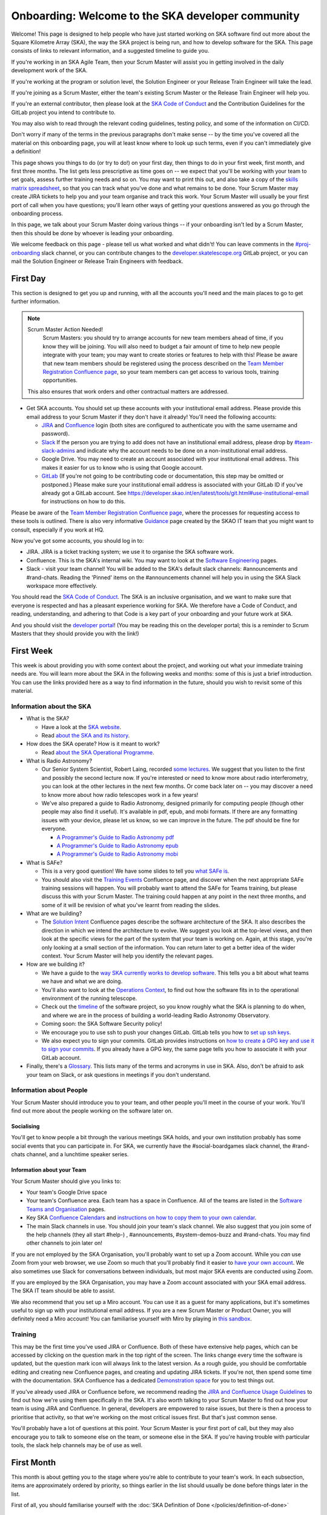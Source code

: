.. _getting_started:

**************************************************
Onboarding: Welcome to the SKA developer community
**************************************************

Welcome! This page is designed to help people who have just started working on SKA software find out more about the Square Kilometre Array (SKA), the way the SKA project is being run, and how to develop software for the SKA.
This page consists of links to relevant information, and a suggested timeline to guide you.

If you're working in an SKA Agile Team, then your Scrum Master will assist you in getting involved in the daily development work of the SKA.

If you're working at the program or solution level, the Solution Engineer or your Release Train Engineer will take the lead.

If you're joining as a Scrum Master, either the team's existing Scrum Master or the Release Train Engineer will help you.

If you're an external contributor, then please look at the `SKA Code of Conduct <https://www.skatelescope.org/ska-organisation/ska-organisation-code-of-conduct-for-meetings/>`_ and the Contribution Guidelines for the GitLab project you intend to contribute to.

You may also wish to read through the relevant coding guidelines, testing policy, and some of the information on CI/CD.

Don't worry if many of the terms in the previous paragraphs don't make sense -- by the time you've covered all the material on this onboarding page, you will at least know where to look up such terms, even if you can't immediately give a definition!

This page shows you things to do (or try to do!) on your first day, then things to do in your first week, first month, and first three months.
The list gets less prescriptive as time goes on -- we expect that you'll be working with your team to set goals, assess further training needs and so on.
You may want to print this out, and also take a copy of the `skills matrix spreadsheet <https://docs.google.com/spreadsheets/d/1aKpe-mbUdVUFIEMw5bQ1Uhs6CVmolKzIItm6-w_9r5o/edit?usp=sharing>`_, so that you can track what you've done and what remains to be done.
Your Scrum Master may create JIRA tickets to help you and your team organise and track this work.
Your Scrum Master will usually be your first port of call when you have questions; you'll learn other ways of getting your questions answered as you go through the onboarding process.



In this page, we talk about your Scrum Master doing various things -- if your onboarding isn't led by a Scrum Master, then this should be done by whoever is leading your onboarding.

We welcome feedback on this page - please tell us what worked and what didn't! You can leave comments in the `#proj-onboarding <https://skao.slack.com/archives/C016VGRJWVC>`_ slack channel, or you can contribute changes to the `developer.skatelescope.org <https://gitlab.com/ska-telescope/developer.skatelescope.org>`_ GitLab project, or you can mail the Solution Engineer or Release Train Engineers with feedback.

First Day
#########

This section is designed to get you up and running, with all the accounts you'll need and the main places to go to get further information.

.. note:: Scrum Master Action Needed!
   Scrum Masters: you should try to arrange accounts for new team members ahead of time, if you know they will be joining.
   You will also need to budget a fair amount of time to help new people integrate with your team; you may want to create stories or features to help with this!
   Please be aware that new team members should be registered using the process described on the `Team Member Registration Confluence page <https://confluence.skatelescope.org/display/SE/Team+Member+Registration>`_, so your team members can get access to various tools, training opportunities.
  This also ensures that work orders and other contractual matters are addressed. 

* Get SKA accounts. You should set up these accounts with your institutional email address. Please provide this email address to your Scrum Master if they don't have it already! You'll need the following accounts:

  * `JIRA <https://jira.skatelescope.org>`_ and `Confluence <https://confluence.skatelescope.org>`_ login (both sites are configured to authenticate you with the same username and password).
  * `Slack <https://skao.slack.com>`_ If the person you are trying to add does not have an institutional email address, please drop by `#team-slack-admins <https://skao.slack.com/archives/CVD3RNCR0>`_ and indicate why the account needs to be done on a non-institutional email address.
  * Google Drive. You may need to create an account associated with your institutional email address. This makes it easier for us to know who is using that Google account.
  * `GitLab <https://gitlab.com/>`_ (If you're not going to be contributing code or documentation, this step may be omitted or postponed.) Please make sure your institutional email address is associated with your GitLab ID if you've already got a GitLab account. See https://developer.skao.int/en/latest/tools/git.html#use-institutional-email for instructions on how to do this.

Please be aware of the `Team Member Registration Confluence page <https://confluence.skatelescope.org/display/SE/Team+Member+Registration>`_, where the processes for requesting access to these tools is outlined. 
There is also very informative `Guidance <https://confluence.skatelescope.org/display/SKAIT/Guidance>`_ page created by the SKAO IT team that you might want to consult, especially if you work at HQ.

Now you've got some accounts, you should log in to:

* JIRA. JIRA is a ticket tracking system; we use it to organise the SKA software work.
* Confluence. This is the SKA's internal wiki. You may want to look at the `Software Engineering <https://confluence.skatelescope.org/display/SE/Software+Engineering>`_ pages.
* Slack - visit your team channel! You will be added to the SKA's default slack channels: #announcements and #rand-chats. Reading the 'Pinned' items on the #announcements channel will help you in using the SKA Slack workspace more effectively.

You should read the `SKA Code of Conduct <https://www.skatelescope.org/ska-organisation/ska-organisation-code-of-conduct-for-meetings/>`_.
The SKA is an inclusive organisation, and we want to make sure that everyone is respected and has a pleasant experience working for SKA.
We therefore have a Code of Conduct, and reading, understanding, and adhering to that Code is a key part of your onboarding and your future work at SKA.

And you should visit the `developer portal <https://developer.skao.int/>`_! (You may be reading this on the developer portal; this is a reminder to Scrum Masters that they should provide you with the link!)

First Week
##########

This week is about providing you with some context about the project, and working out what your immediate training needs are. You will learn more about the SKA in the following weeks and months: some of this is just a brief introduction.
You can use the links provided here as a way to find information in the future, should you wish to revisit some of this material.

Information about the SKA
*************************

* What is the SKA?

  * Have a look at the `SKA website <https://skatelescope.org>`_.
  * Read `about the SKA and its history <https://confluence.skatelescope.org/download/attachments/113803312/DG%20SKA%20Induction%206%20May2020.pptx?version=1&modificationDate=1595231195850&api=v2>`_.

* How does the SKA operate? How is it meant to work?

  * Read `about the SKA Operational Programme <https://confluence.skatelescope.org/download/attachments/113803312/SKA_Programmes_Induction_v2020.1.pdf?version=1&modificationDate=1595231309607&api=v2>`_.

* What is Radio Astronomy?

  * Our Senior System Scientist, Robert Laing, recorded `some lectures <https://confluence.skatelescope.org/display/SE/Lectures+on+Radio+Interferometry?src=contextnavpagetreemode>`_. We suggest that you listen to the first and possibly the second lecture now. If you're interested or need to know more about radio interferometry, you can look at the other lectures in the next few months. Or come back later on -- you may discover a need to know more about how radio telescopes work in a few years!

  * We've also prepared a guide to Radio Astronomy, designed primarily for computing people (though other people may also find it useful). It's available in pdf, epub, and mobi formats. If there are any formatting issues with your device, please let us know, so we can improve in the future. The pdf should be fine for everyone.
    
    * `A Programmer's Guide to Radio Astronomy pdf <https://drive.google.com/file/d/19DFGrk0SsSLfCHyVlYO-Lsv08YsLxC4w/view?usp=sharing>`_
    
    * `A Programmer's Guide to Radio Astronomy epub <https://drive.google.com/file/d/18R0QCyb9Zt4_Y160myEVRwviD0fpC5D9/view?usp=sharing>`_

    * `A Programmer's Guide to Radio Astronomy mobi <https://drive.google.com/file/d/1t9AHHZOsdmav1xAICrSr9jmTcibqQqge/view?usp=sharing>`_

* What is SAFe?

  * This is a very good question! We have some slides to tell you `what SAFe is <https://confluence.skatelescope.org/download/attachments/113803312/SKA%20SAFe%20Introduction%20-%20July%2020.pptx?version=1&modificationDate=1595231478869&api=v2>`_.
  * You should also visit the `Training Events <https://confluence.skatelescope.org/display/SE/Training>`_ Confluence page, and discover when the next appropriate SAFe training sessions will happen. You will probably want to attend the SAFe for Teams training, but please discuss this with your Scrum Master. The training could happen at any point in the next three months, and some of it will be revision of what you've learnt from reading the slides.

* What are we building?

  * The `Solution Intent <https://confluence.skatelescope.org/display/SWSI>`_ Confluence pages describe the software architecture of the SKA. It also describes the direction in which we intend the architecture to evolve. We suggest you look at the top-level views, and then look at the specific views for the part of the system that your team is working on. Again, at this stage, you're only looking at a small section of the information. You can return later to get a better idea of the wider context. Your Scrum Master will help you identify the relevant pages.

* How are we building it?

  * We have a guide to the `way SKA currently works to develop software <https://confluence.skatelescope.org/x/v4EWBg>`_. This tells you a bit about what teams we have and what we are doing.
  * You'll also want to look at the `Operations Context <https://confluence.skatelescope.org/display/SWSI/Operations+Context>`_, to find out how the software fits in to the operational environment of the running telescope.
  * Check out the `timeline <https://confluence.skatelescope.org/display/SE/Vision+and+Roadmap>`_ of the software project, so you know roughly what the SKA is planning to do when, and where we are in the process of building a world-leading Radio Astronomy Observatory.
  * Coming soon: the SKA Software Security policy!

  * We encourage you to use ssh to push your changes GitLab. GitLab tells you how to `set up ssh keys <https://docs.gitlab.com/ee/ssh/>`_.
  * We also expect you to sign your commits. GitLab provides instructions on `how to create a GPG key and use it to sign your commits <https://docs.gitlab.com/ee/user/project/repository/gpg_signed_commits/>`_.
    If you already have a GPG key, the same page tells you how to associate it with your GitLab account.

* Finally, there's a `Glossary <https://confluence.skatelescope.org/display/GLOS/Glossary>`_. This lists many of the terms and acronyms in use in SKA. Also, don't be afraid to ask your team on Slack, or ask questions in meetings if you don't understand.

Information about People
************************

Your Scrum Master should introduce you to your team, and other people you'll meet in the course of your work.
You'll find out more about the people working on the software later on.

Socialising
===========

You'll get to know people a bit through the various meetings SKA holds, and your own institution probably has some social events that you can participate in. For SKA, we currently have the #social-boardgames slack channel, the #rand-chats channel, and a lunchtime speaker series.

Information about your Team
===========================

Your Scrum Master should give you links to:

* Your team's Google Drive space
* Your team's Confluence area. Each team has a space in Confluence. All of the teams are listed in the `Software Teams and Organisation <https://confluence.skatelescope.org/display/SE/Software+Teams+and+Organisation>`_ pages.
* Key SKA `Confluence Calendars <https://confluence.skatelescope.org/calendar/mycalendar.action>`_ and `instructions on how to copy them to your own calendar <https://confluence.skatelescope.org/display/SC/SKA+Calendar+Home>`_.
* The main Slack channels in use. You should join your team's slack channel. We also suggest that you join some of the help channels (they all start #help-) , #announcements, #system-demos-buzz and #rand-chats. You may find other channels to join later on!

If you are not employed by the SKA Organisation, you'll probably want to set up a Zoom account.
While you *can* use Zoom from your web browser, we use Zoom so much that you'll probably find it easier to `have your own account <https://zoom.us/freesignup>`_.
We also sometimes use Slack for conversations between individuals, but most major SKA events are conducted using Zoom.

If you are employed by the SKA Organisation, you may have a Zoom account associated with your SKA email address.
The SKA IT team should be able to assist.

We also recommend that you set up a Miro account. You can use it as a guest for many applications, but it's sometimes useful to sign up with your institutional email address.
If you are a new Scrum Master or Product Owner, you will definitely need a Miro account!
You can familiarise yourself with Miro by playing in `this sandbox <https://miro.com/app/board/o9J_kvL9C7w=/>`_.

Training
********
This may be the first time you've used JIRA or Confluence. Both of these have extensive help pages, which can be accessed by clicking on the question mark in the top right of the screen.
The links change every time the software is updated, but the question mark icon will always link to the latest version.
As a rough guide, you should be comfortable editing and creating new Confluence pages, and creating and updating JIRA tickets.
If you're not, then spend some time with the documentation.
SKA Confluence has a dedicated `Demonstration space <https://confluence.skatelescope.org/display/TS/Demonstration+space>`_ for you to test things out.

If you've already used JIRA or Confluence before, we recommend reading the `JIRA and Confluence Usage Guidelines <https://confluence.skatelescope.org/display/SE/Jira+and+Confluence+Usage+Guidelines>`_ to find out how we're using them specifically in the SKA.
It's also worth talking to your Scrum Master to find out how your team is using JIRA and Confluence.
In general, developers are empowered to raise issues, but there is then a process to prioritise that activity, so that we're working on the most critical issues first.
But that's just common sense.

You'll probably have a lot of questions at this point.
Your Scrum Master is your first port of call, but they may also encourage you to talk to someone else on the team, or someone else in the SKA.
If you're having trouble with particular tools, the slack help channels may be of use as well.

First Month
###########

This month is about getting you to the stage where you're able to contribute to your team's work.
In each subsection, items are approximately ordered by priority, so things earlier in the list should usually be done before things later in the list.

First of all, you should familiarise yourself with the :doc:`SKA Definition of Done </policies/definition-of-done>`

Understanding more about the SKA
********************************

* Find out about your ART (Agile Release Train). An overview of the `structure <https://confluence.skatelescope.org/display/SE/Software+Teams+and+Organisation>`_ will give a general picture. Then you should look at one or other of

  * the `DP ART <https://confluence.skatelescope.org/x/CXx0B>`_
  * the `OMC ART <https://confluence.skatelescope.org/x/nH10B>`_.
  * Have a look at the pages on `Program Increments and PI Planning <https://confluence.skatelescope.org/display/SE/Program+Increments+and+PI+Planning>`_; they will tell you about the regular planning and evaluation cycles of the SKA.
  * And look at the `operational flow <https://confluence.skatelescope.org/display/SE/Observation+Management+and+Controls+Agile+Release+Train?preview=/74743196/74743245/OperationalFlow-v2.pdf>`_. The goal here is to find out where your team fits in the organisation, but with a bit more detail than we had time for in week one.

* Look at the `Module Decomposition <https://confluence.skatelescope.org/display/SWSI/Views%3A+Module>`_ of the SKA, and learn how this maps to the different `GitLab project </en/latest/projects/list.html>`_.
* Read the `Architectural Decision Process <policies/decision-making>`. This process is how we can change and update our architecture, as we find out more about the system we're implementing, or as we need to adopt new technology.  All developers are able to reason about the architecture of the system; you'll need to know the process.

What are your skills?
*********************
Now you know more about what your team does, and where it fits in the organisation, we suggest you look at the `SKA skills matrix <https://docs.google.com/spreadsheets/d/1aKpe-mbUdVUFIEMw5bQ1Uhs6CVmolKzIItm6-w_9r5o/edit?usp=sharing>`_.
You'll now work out with your Scrum Master which skills you need to do your job.
We recommend taking a copy of the skills spreadsheet and putting it in your team area in Google Drive.

The skills are approximately grouped by difficulty and how frequently you might need to do the activity.
The "Advanced" sections often require using different skills together to produce the desired result.
Then assess whether you need to do some training or learning so that you can do your work confidently.
Your Scrum Master may create some JIRA tickets to help manage this.
You can return to this matrix at various points in your SKA work, to use it as a guide when you need to learn new topics.

The skill gradation is only approximate.
Some frequently-needed activities may be classed in the "basic" section of the skills matrix, even if they're conceptually a bit more difficult, simply because we expect you'll need to use them very frequently to work in that area.
The more advanced tasks may require knowledge across multiple domains.
We've tried to arrange these topics in a moderately logical order, leading from skills everyone needs, through to more specific and/or complex skills that may not be needed by everyone.
Then there are a few sections on general programming skills.
This arrangement can only be approximate; there are many ways to arrange this, and the order in which you tackle these is something you should discuss with your Scrum Master.
We do recommend that everyone makes sure they can do the basic tasks in JIRA, Confluence, and Zoom.

You should work through the skills specified by your Scrum Master, and see wheter you can do the associated activity.
Even if you can do the activity, you may need to do some reading to find out how the SKA does things.
You can also sign up for training on the `Confluence training pages <https://confluence.skatelescope.org/display/SE/Training>`_.

Suggested Activities
********************
These are some things we think you might want to do.
Discuss this with your Scrum Master to see which ones are most appropriate for you.

* Join a Community of Practice (CoP). CoPs span the two Agile Release Trains (ARTs), and are a good way of sharing expertise, connecting with the wider community and making a contribution.
* Continue watching the `Radio Interferometry lectures <https://confluence.skatelescope.org/display/SE/Lectures+on+Radio+Interferometry>`_.
* Get involved in a team's feature. This may be as a developer, reviewer, tester, by shadowing a Feature owner, helping with a demo, or something else!
* Learn about (or get!) access to the `cluster <tools/test-infrastructure>`, or `access to HPC facilities <https://confluence.skatelescope.org/display/SE/HPC+access>`_ for testing, prototyping and performance testing. People on the DP ART are more likely to need to access the HPC facilities for performance testing; most developers will need to be aware of our the cluster is used for testing. You may also need to arrange access to the `SKA Data Store <https://confluence.skatelescope.org/display/SE/Working+with+Google+Cloud+Platfom+%28GCP%29+storage>`_.
* Create or amend some SKA documentation, whether on the Developer Portal, Confluence, or in a specific GitLab project.
* Attend a system demo. You can find out more about demos in the #system-demos-buzz Slack channel, or in the `Demos <https://confluence.skatelescope.org/pages/viewpage.action?pageId=68715218>`_ pages in Confluence.
* Sign up for some SKA-organised training. We expect that you'll need to attend some SAFe training; now is a good time to sign up!
* Watch some parts of videos of recent demos that describe the part of the system you're working on; your Scrum Master should be able to recommend suitable demos.

Suggested activities for new developers
=======================================

This section is primarily aimed at new developers.
Your Scrum Master may create tickets in JIRA; this will help you get used to managing your work via JIRA if this is new to you.

* Commit to an SKA project on GitLab. This may be as simple as fixing a typo in some documentation. We recommend that projects, especially projects where we expect external people to contribute, keep a list of easy issues to fix, as they're a good way in to a project. You'll need to look at `how to branch your code </en/latest/tools/git.html#branching-policy>`_. That page will tell you how to name your branch.
* Create a Merge Request (MR) on GitLab. You'll need to do that if you've committed a change!

  * Include the JIRA ticket number in the commit
  * Write a good `commit message </en/latest/tools/git.html#committing-code>`_!

* Review someone else's code on GitLab.
* Read your team's documentation for the main project you're working on.

Suggested activities for other roles
====================================
Scrum Masters: lead a stand up, then a review and retrospective session, and a planning meeting!

Product Owners: create new tickets for your team.
Remember that we want measureable outcomes, and the Definition of Done.

Members of the Solution or Program Management: attend feature development workshops as soon as you can.
Also talk to the teams, and find out what they think they're doing.

First Three Months
##################

These months are about filling out your knowledge of the project.
Because some things happen on a 3-monthly cycle in the SKA, some of these events may be earlier or later in your onboarding.
There will probably be training opportunities during the first 1-3 months, so some may technically happen in your first month if that's when the training is offered. We hope they're useful whenever they happen.

The training events and the suggested reading also provide an opportunity to revisit some of the topics you looked at in your first week or month, but now you'll have more context, and you can dive into a bit more detail.

Remember that we have `training pages on Confluence <https://confluence.skatelescope.org/display/SE/2020-07-09+Introduction+to+SAFe>`_!

* Attend an SKA Onboarding session.
* Attend SAFe for Teams training.
* Give a demo or lightning talk!
* Learn about `ECPs (Engineering Change Proposals) <https://confluence.skatelescope.org/pages/viewpage.action?pageId=5767262>`_. These are often required for major architectural changes, so it's useful to understand the purpose and process of ECPs.
* Continue with your training plan, using the skills matrix!
* Make sure you know where to get help. This was covered in week one, but some revision may be helpful.
* Have a look at the various `Monitoring Dashboards </en/latest/tools/monitoring-dashboards/monitoring-dashboards.html>`_ for the EngageSKA Cluster, so you can see what things look like when our prototype is running, and what data we are collecting about it.
* Learn about the SKA naming conventions for code, repositories, containers, etc. We need to make our code and the artefacts built from it easy to understand, so we have some standards to adhere to, and some recommendations.

This is the end of your formal onboarding!
We hope that you've now got an idea of what the SKA is, what we're doing, and how you fit in.
We hope that you've started making contributions to your team, and that you know some people in SKA who can help you out.
We hope that you've learnt a lot, and that you've now got enough information to know where to go to learn more or get more training in the future.

We hope that you enjoy working with us!

